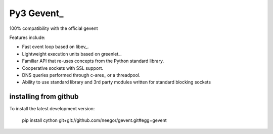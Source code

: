 Py3 Gevent_
=======

100% compatibility with the official gevent

Features include:

* Fast event loop based on libev_.
* Lightweight execution units based on greenlet_.
* Familiar API that re-uses concepts from the Python standard library.
* Cooperative sockets with SSL support.
* DNS queries performed through c-ares_ or a threadpool.
* Ability to use standard library and 3rd party modules written for standard blocking sockets


installing from github
----------------------

To install the latest development version:

  pip install cython git+git://github.com/neegor/gevent.git#egg=gevent
